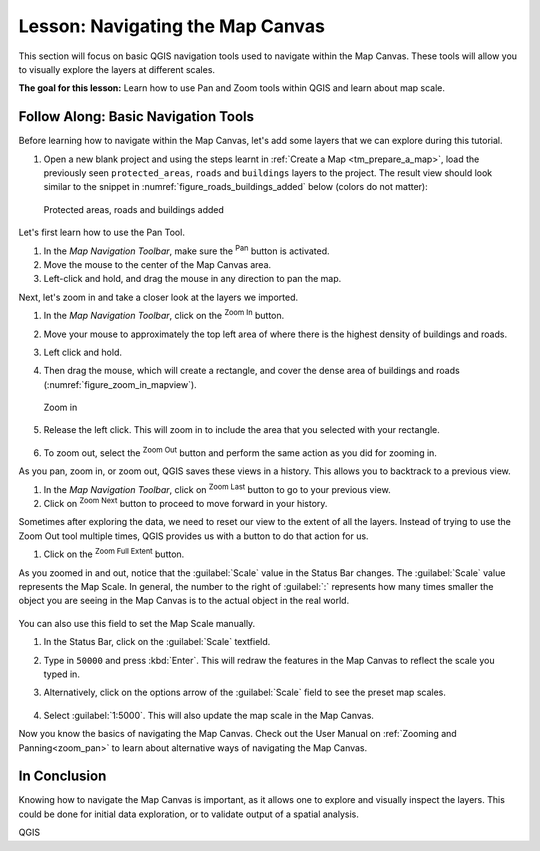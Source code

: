 |LS| Navigating the Map Canvas
===============================================================================
This section will focus on basic QGIS navigation tools used to navigate within 
the Map Canvas. These tools will allow you to visually explore the layers at 
different scales.

**The goal for this lesson:** Learn how to use Pan and Zoom tools within QGIS 
and learn about map scale.

|basic| |FA| Basic Navigation Tools
-------------------------------------------------------------------------------

Before learning how to navigate within the Map Canvas, let's add some
layers that we can explore during this tutorial.

#. Open a new blank project and using the steps learnt in :ref:`Create a Map
   <tm_prepare_a_map>`, load the previously seen ``protected_areas``, ``roads``
   and ``buildings`` layers to the project.
   The result view should look similar to the snippet in
   :numref:`figure_roads_buildings_added` below (colors do not matter): 

   .. _figure_roads_buildings_added:

   .. figure:: img/roads_buildings_added.png
      :align: center

      Protected areas, roads and buildings added

Let's first learn how to use the Pan Tool.

#. In the `Map Navigation Toolbar`, make sure the |pan| :sup:`Pan` button is activated.
#. Move the mouse to the center of the Map Canvas area.
#. Left-click and hold, and drag the mouse in any direction to pan the map.

Next, let's zoom in and take a closer look at the layers we imported.

#. In the `Map Navigation Toolbar`, click on the |zoomIn| :sup:`Zoom In` button.
#. Move your mouse to approximately the top left area of where there is the highest 
   density of buildings and roads.
#. Left click and hold. 
#. Then drag the mouse, which will create a rectangle, and cover the dense area of 
   buildings and roads (:numref:`figure_zoom_in_mapview`).

   .. _figure_zoom_in_mapview:

   .. figure:: img/zoom_in.png
      :align: center

      Zoom in

#. Release the left click.  This will zoom in to include the area that you
   selected with your rectangle.

   .. figure:: img/zoomed_in.png
     :align: center

#. To zoom out, select the |zoomOut| :sup:`Zoom Out` button and perform the same
   action as you did for zooming in.

As you pan, zoom in, or zoom out, QGIS saves these views in a history.  This allows 
you to backtrack to a previous view.  

#. In the `Map Navigation Toolbar`, click on |zoomLast| :sup:`Zoom Last` button to 
   go to your previous view.
#. Click on |zoomNext| :sup:`Zoom Next` button to proceed to move forward in your 
   history.

Sometimes after exploring the data, we need to reset our view to the extent of all 
the layers.  Instead of trying to use the Zoom Out tool multiple times, QGIS provides 
us with a button to do that action for us.

#. Click on the |zoomFullExtent| :sup:`Zoom Full Extent` button.

As you zoomed in and out, notice that the :guilabel:`Scale` value in the Status Bar
changes.
The :guilabel:`Scale` value represents the Map Scale.
In general, the number to the right of :guilabel:`:` represents how many times
smaller the object you are seeing in the Map Canvas is to the actual object in
the real world.

.. figure:: img/map_scale.png
   :align: center

You can also use this field to set the Map Scale manually.

#. In the Status Bar, click on the :guilabel:`Scale` textfield.
#. Type in ``50000`` and press :kbd:`Enter`.  This will redraw the features in the 
   Map Canvas to reflect the scale you typed in.
#. Alternatively, click on the options arrow of the :guilabel:`Scale` field to see
   the preset map scales.

   .. figure:: img/map_scale_options.png
     :align: center

#. Select :guilabel:`1:5000`.  This will also update the map scale in the Map Canvas.

Now you know the basics of navigating the Map Canvas. Check out the User Manual on 
:ref:`Zooming and Panning<zoom_pan>` to learn about alternative ways of navigating 
the Map Canvas.

|IC|
-------------------------------------------------------------------------------

Knowing how to navigate the Map Canvas is important, as it allows one to explore
and visually inspect the layers. This could be done for initial data exploration,
or to validate output of a spatial analysis.

.. Substitutions definitions - AVOID EDITING PAST THIS LINE
   This will be automatically updated by the find_set_subst.py script.
   If you need to create a new substitution manually,
   please add it also to the substitutions.txt file in the
   source folder.

.. |FA| replace:: Follow Along:
.. |IC| replace:: In Conclusion
.. |LS| replace:: Lesson:
.. |basic| image:: /static/common/basic.png
.. |pan| image:: /static/common/mActionPan.png
   :width: 1.5em
.. |zoomFullExtent| image:: /static/common/mActionZoomFullExtent.png
   :width: 1.5em
.. |zoomIn| image:: /static/common/mActionZoomIn.png
   :width: 1.5em
.. |zoomLast| image:: /static/common/mActionZoomLast.png
   :width: 1.5em
.. |zoomNext| image:: /static/common/mActionZoomNext.png
   :width: 1.5em
.. |zoomOut| image:: /static/common/mActionZoomOut.png
   :width: 1.5em

QGIS
